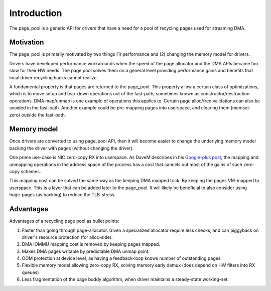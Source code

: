 ============
Introduction
============

The page_pool is a generic API for drivers that have a need for a pool
of recycling pages used for streaming DMA.


Motivation
==========

The page_pool is primarily motivated by two things (1) performance
and (2) changing the memory model for drivers.

Drivers have developed performance workarounds when the speed of the
page allocator and the DMA APIs became too slow for their HW
needs. The page pool solves them on a general level providing
performance gains and benefits that local driver recycling hacks
cannot realize.

A fundamental property is that pages are returned to the page_pool.
This property allow a certain class of optimizations, which is to move
setup and tear-down operations out of the fast-path, sometimes known as
constructor/destruction operations.  DMA map/unmap is one example of
operations this applies to.  Certain page alloc/free validations can
also be avoided in the fast-path.  Another example could be
pre-mapping pages into userspace, and clearing them (memset-zero)
outside the fast-path.

Memory model
============

Once drivers are converted to using page_pool API, then it will become
easier to change the underlying memory model backing the driver with
pages (without changing the driver).

One prime use-case is NIC zero-copy RX into userspace.  As DaveM
describes in his `Google-plus post`_, the mapping and unmapping
operations in the address space of the process has a cost that cancels
out most of the gains of such zero-copy schemes.

This mapping cost can be solved the same way as the keeping DMA mapped
trick.  By keeping the pages VM-mapped to userspace.  This is a layer
that can be added later to the page_pool.  It will likely be
beneficial to also consider using huge-pages (as backing) to reduce
the TLB-stress.

.. _Google-plus post:
   https://plus.google.com/+DavidMiller/posts/EUDiGoXD6Xv

Advantages
==========

Advantages of a recycling page pool as bullet points:

1) Faster than going through page-allocator.  Given a specialized
   allocator require less checks, and can piggyback on driver's
   resource protection (for alloc-side).

2) DMA IOMMU mapping cost is removed by keeping pages mapped.

3) Makes DMA pages writable by predictable DMA unmap point.

4) OOM protection at device level, as having a feedback-loop knows
   number of outstanding pages.

5) Flexible memory model allowing zero-copy RX, solving memory early
   demux (does depend on HW filters into RX queues)

6) Less fragmentation of the page buddy algorithm, when driver
   maintains a steady-state working-set.
